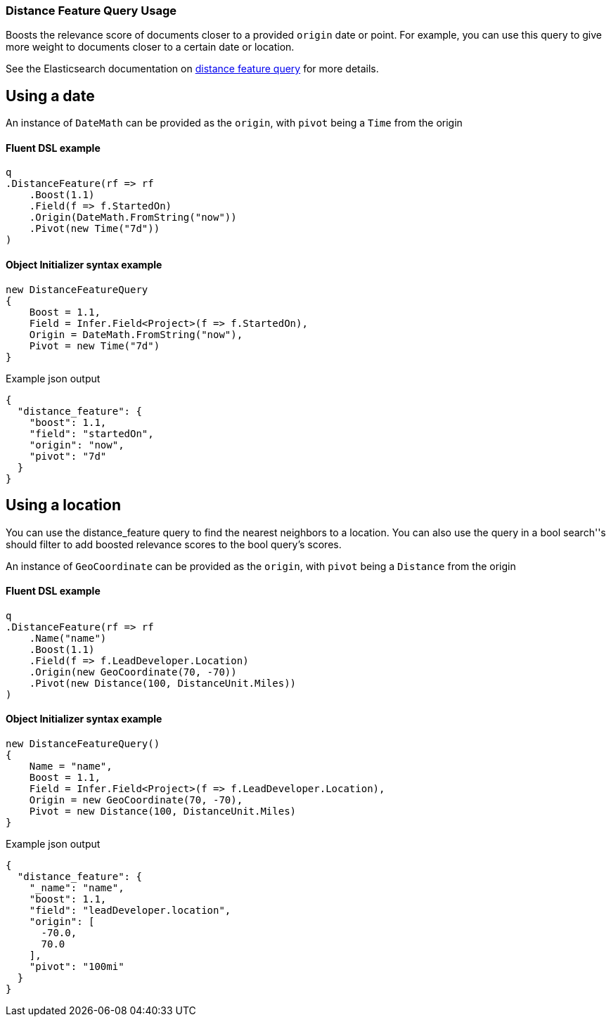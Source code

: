 :ref_current: https://www.elastic.co/guide/en/elasticsearch/reference/7.10

:github: https://github.com/elastic/elasticsearch-net

:nuget: https://www.nuget.org/packages

////
IMPORTANT NOTE
==============
This file has been generated from https://github.com/elastic/elasticsearch-net/tree/7.x/src/Tests/Tests/QueryDsl/Specialized/DistanceFeature/DistanceFeatureQueryUsageTests.cs. 
If you wish to submit a PR for any spelling mistakes, typos or grammatical errors for this file,
please modify the original csharp file found at the link and submit the PR with that change. Thanks!
////

[[distance-feature-query-usage]]
=== Distance Feature Query Usage

Boosts the relevance score of documents closer to a provided `origin` date or point. For example, you can use this query to give
more weight to documents closer to a certain date or location.

See the Elasticsearch documentation on {ref_current}/query-dsl-distance-feature-query.html[distance feature query] for more details.

[float]
== Using a date

An instance of `DateMath` can be provided as the `origin`, with `pivot` being a `Time` from the origin

==== Fluent DSL example

[source,csharp]
----
q
.DistanceFeature(rf => rf
    .Boost(1.1)
    .Field(f => f.StartedOn)
    .Origin(DateMath.FromString("now"))
    .Pivot(new Time("7d"))
)
----

==== Object Initializer syntax example

[source,csharp]
----
new DistanceFeatureQuery
{
    Boost = 1.1,
    Field = Infer.Field<Project>(f => f.StartedOn),
    Origin = DateMath.FromString("now"),
    Pivot = new Time("7d")
}
----

[source,javascript]
.Example json output
----
{
  "distance_feature": {
    "boost": 1.1,
    "field": "startedOn",
    "origin": "now",
    "pivot": "7d"
  }
}
----

[float]
== Using a location

You can use the distance_feature query to find the nearest neighbors to a location. You can also use the query in a bool
search''s should filter to add boosted relevance scores to the bool query's scores.

An instance of `GeoCoordinate` can be provided as the `origin`, with `pivot` being a `Distance` from the origin

==== Fluent DSL example

[source,csharp]
----
q
.DistanceFeature(rf => rf
    .Name("name")
    .Boost(1.1)
    .Field(f => f.LeadDeveloper.Location)
    .Origin(new GeoCoordinate(70, -70))
    .Pivot(new Distance(100, DistanceUnit.Miles))
)
----

==== Object Initializer syntax example

[source,csharp]
----
new DistanceFeatureQuery()
{
    Name = "name",
    Boost = 1.1,
    Field = Infer.Field<Project>(f => f.LeadDeveloper.Location),
    Origin = new GeoCoordinate(70, -70),
    Pivot = new Distance(100, DistanceUnit.Miles)
}
----

[source,javascript]
.Example json output
----
{
  "distance_feature": {
    "_name": "name",
    "boost": 1.1,
    "field": "leadDeveloper.location",
    "origin": [
      -70.0,
      70.0
    ],
    "pivot": "100mi"
  }
}
----

